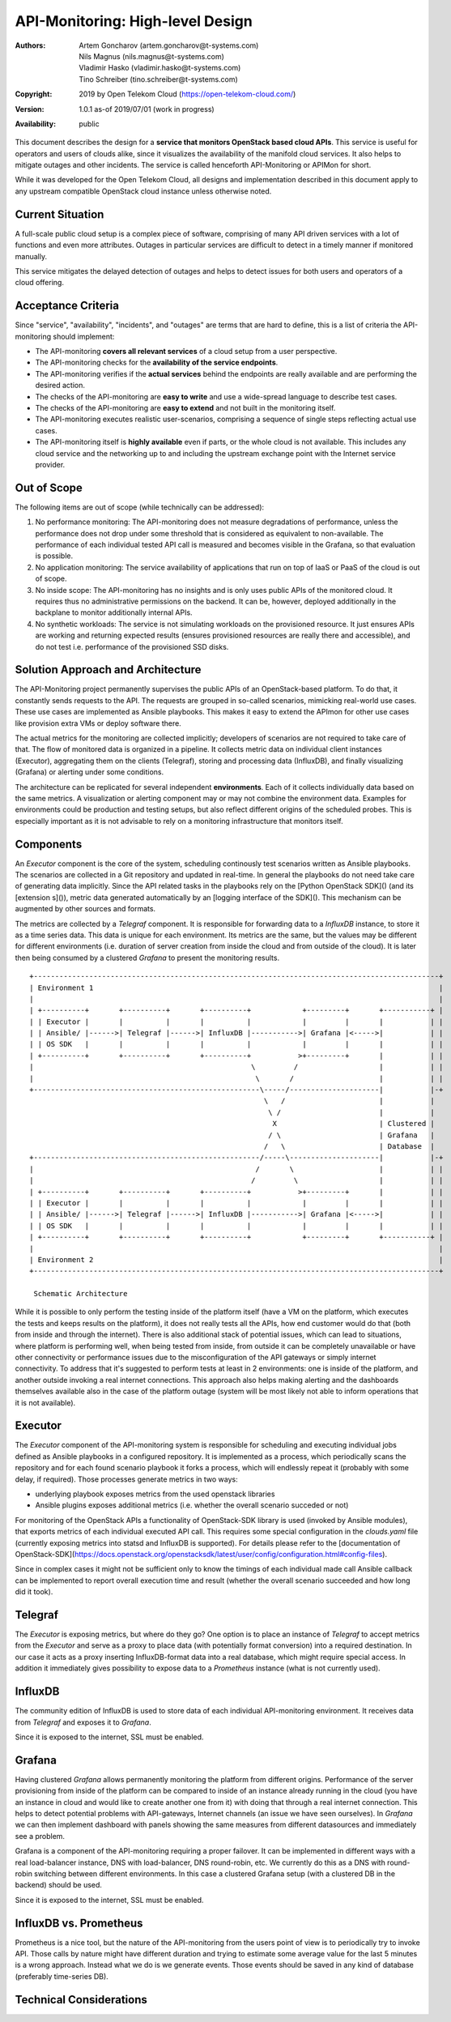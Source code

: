 API-Monitoring: High-level Design
=================================

:Authors:
    Artem Goncharov (artem.goncharov@t-systems.com);
    Nils Magnus (nils.magnus@t-systems.com);
    Vladimir Hasko (vladimir.hasko@t-systems.com);
    Tino Schreiber (tino.schreiber@t-systems.com)
:Copyright: 2019 by Open Telekom Cloud (https://open-telekom-cloud.com/)
:Version: 1.0.1 as-of 2019/07/01 (work in progress)
:Availability: public

This document describes the design for a **service that monitors OpenStack based
cloud APIs**. This service is useful for operators and users of clouds alike,
since it visualizes the availability of the manifold cloud services. It also helps
to mitigate outages and other incidents. The service is called henceforth
API-Monitoring or APIMon for short.

While it was developed for the Open Telekom Cloud, all designs and
implementation described in this document apply to any upstream compatible
OpenStack cloud instance unless otherwise noted.


Current Situation
-----------------

A full-scale public cloud setup is a complex piece of software, comprising of
many API driven services with a lot of functions and even more attributes.
Outages in particular services are difficult to detect in a timely manner if
monitored manually.

This service mitigates the delayed detection of outages and helps to detect
issues for both users and operators of a cloud offering.


Acceptance Criteria
-------------------

Since "service", "availability", "incidents", and "outages" are terms that are
hard to define, this is a list of criteria the API-monitoring should implement:

* The API-monitoring **covers all relevant services** of a cloud setup from a
  user perspective.
* The API-monitoring checks for the **availability of the service endpoints**.
* The API-monitoring verifies if the **actual services** behind the endpoints
  are really available and are performing the desired action.
* The checks of the API-monitoring are **easy to write** and use a wide-spread
  language to describe test cases.
* The checks of the API-monitoring are **easy to extend** and not built in the
  monitoring itself.
* The API-monitoring executes realistic user-scenarios, comprising a sequence
  of single steps reflecting actual use cases.
* The API-monitoring itself is **highly available** even if parts, or the whole
  cloud is not available. This includes any cloud service and the networking up
  to and including the upstream exchange point with the Internet service
  provider.


Out of Scope
------------

The following items are out of scope (while technically can be addressed):

#. No performance monitoring: The API-monitoring does not measure degradations
   of performance, unless the performance does not drop under some threshold
   that is considered as equivalent to non-available. The performance of each
   individual tested API call is measured and becomes visible in the Grafana,
   so that evaluation is possible.
#. No application monitoring: The service availability of applications
   that run on top of IaaS or PaaS of the cloud is out of scope.
#. No inside scope: The API-monitoring has no insights and is only uses public
   APIs of the monitored cloud. It requires thus no administrative permissions
   on the backend. It can be, however, deployed additionally in the backplane
   to monitor additionally internal APIs.
#. No synthetic workloads: The service is not simulating workloads on the
   provisioned resource. It just ensures APIs are working and returning
   expected results (ensures provisioned resources are really there and
   accessible), and do not test i.e. performance of the provisioned SSD disks.


Solution Approach and Architecture
----------------------------------

The API-Monitoring project permanently supervises the public APIs of an
OpenStack-based platform. To do that, it constantly sends requests to the API.
The requests are grouped in so-called scenarios, mimicking real-world use cases.
These use cases are implemented as Ansible playbooks. This makes it easy to
extend the APImon for other use cases like provision extra VMs or deploy
software there.

The actual metrics for the monitoring are collected implicitly; developers of
scenarios are not required to take care of that. The flow of monitored data
is organized in a pipeline. It collects metric data on individual client
instances (Executor), aggregating them on the clients (Telegraf), storing
and processing data (InfluxDB), and finally visualizing (Grafana) or
alerting under some conditions.

The architecture can be replicated for several independent **environments**. Each
of it collects individually data based on the same metrics. A visualization or
alerting component may or may not combine the environment data. Examples for
environments could be production and testing setups, but also reflect different
origins of the scheduled probes. This is especially important as it is not
advisable to rely on a monitoring infrastructure that monitors itself.


Components
----------

An `Executor` component is the core of the system, scheduling continously test
scenarios written as Ansible playbooks. The scenarios are collected in a Git
repository and updated in real-time. In general the playbooks do not need take
care of generating data implicitly. Since the API related tasks in the playbooks
rely on the [Python OpenStack SDK]() (and its [extension s]()), metric data
generated automatically by an [logging interface of the SDK](). This mechanism can
be augmented by other sources and formats. 

The metrics are collected by a `Telegraf` component. It is responsible for
forwarding data to a `InfluxDB` instance, to store it as a time series data.
This data is unique for each environment. Its metrics are the same, but the
values may be different for different environments (i.e. duration of server
creation from inside the cloud and from outside of the cloud). It is later then
being consumed by a clustered `Grafana` to present the monitoring results.

::

   +-----------------------------------------------------------------------------------------------+
   | Environment 1                                                                                 |
   |                                                                                               |
   | +----------+       +----------+       +----------+            +---------+       +-----------+ |
   | | Executor |       |          |       |          |            |         |       |           | |
   | | Ansible/ |------>| Telegraf |------>| InfluxDB |----------->| Grafana |<----->|           | |
   | | OS SDK   |       |          |       |          |            |         |       |           | |
   | +----------+       +----------+       +----------+           >+---------+       |           | |
   |                                                   \         /                   |           | |
   |                                                    \       /                    |           | |
   +-----------------------------------------------------\-----/---------------------|           |-+
                                                          \   /                      |           |  
                                                           \ /                       |           |  
                                                            X                        | Clustered |  
                                                           / \                       | Grafana   |  
                                                          /   \                      | Database  |  
   +-----------------------------------------------------/-----\---------------------|           |-+
   |                                                    /       \                    |           | |
   |                                                   /         \                   |           | |
   | +----------+       +----------+       +----------+           >+---------+       |           | |
   | | Executor |       |          |       |          |            |         |       |           | |
   | | Ansible/ |------>| Telegraf |------>| InfluxDB |----------->| Grafana |<----->|           | |
   | | OS SDK   |       |          |       |          |            |         |       |           | |
   | +----------+       +----------+       +----------+            +---------+       +-----------+ |
   |                                                                                               |
   | Environment 2                                                                                 |
   +-----------------------------------------------------------------------------------------------+

    Schematic Architecture

While it is possible to only perform the testing inside of the platform itself
(have a VM on the platform, which executes the tests and keeps results on the
platform), it does not really tests all the APIs, how end customer would do
that (both from inside and through the internet). There is also additional
stack of potential issues, which can lead to situations, where platform is
performing well, when being tested from inside, from outside it can be
completely unavailable or have other connectivity or performance issues due to
the misconfiguration of the API gateways or simply internet connectivity. To
address that it's suggested to perform tests at least in 2 environments: one
is inside of the platform, and another outside invoking a real internet
connections. This approach also helps making alerting and the dashboards
themselves available also in the case of the platform outage (system will be
most likely not able to inform operations that it is not available).


Executor
--------

The `Executor` component of the API-monitoring system is responsible for
scheduling and executing individual jobs defined as Ansible playbooks in a
configured repository. It is implemented as a process, which periodically scans
the repository and for each found scenario playbook it forks a process, which
will endlessly repeat it (probably with some delay, if required). Those
processes generate metrics in two ways:

- underlying playbook exposes metrics from the used openstack libraries
- Ansible plugins exposes additional metrics (i.e. whether the overall
  scenario succeded or not)

For monitoring of the OpenStack APIs a functionality of OpenStack-SDK library
is used (invoked by Ansible modules), that exports metrics of each individual
executed API call. This requires some special configuration in the
`clouds.yaml` file (currently exposing metrics into statsd and InfluxDB is
supported). For details please refer to the [documentation of
OpenStack-SDK](https://docs.openstack.org/openstacksdk/latest/user/config/configuration.html#config-files).

Since in complex cases it might not be sufficient only to know the timings of
each individual made call Ansible callback can be implemented to report overall
execution time and result (whether the overall scenario succeeded and how long
did it took).


Telegraf
--------

The `Executor` is exposing metrics, but where do they go? One option is to
place an instance of `Telegraf` to accept metrics from the `Executor` and serve
as a proxy to place data (with potentially format conversion) into a required
destination. In our case it acts as a proxy inserting InfluxDB-format data into
a real database, which might require special access. In addition it immediately
gives possibility to expose data to a `Prometheus` instance (what is not
currently used).


InfluxDB
--------

The community edition of InfluxDB is used to store data of each individual
API-monitoring environment. It receives data from `Telegraf` and exposes it to
`Grafana`.

Since it is exposed to the internet, SSL must be enabled.


Grafana
-------

Having clustered `Grafana` allows permanently monitoring the platform from
different origins. Performance of the server provisioning from inside of the
platform can be compared to inside of an instance already running in the cloud
(you have an instance in cloud and would like to create another one from it)
with doing that through a real internet connection. This helps to detect
potential problems with API-gateways, Internet channels (an issue we have seen
ourselves). In `Grafana` we can then implement dashboard with panels showing
the same measures from different datasources and immediately see a problem.

Grafana is a component of the API-monitoring requiring a proper failover. It
can be implemented in different ways with a real load-balancer instance, DNS
with load-balancer, DNS round-robin, etc. We currently do this as a DNS with
round-robin switching between different environments. In this case a clustered
Grafana setup (with a clustered DB in the backend) should be used.

Since it is exposed to the internet, SSL must be enabled.


InfluxDB vs. Prometheus
-----------------------

Prometheus is a nice tool, but the nature of the API-monitoring from the users
point of view is to periodically try to invoke API. Those calls by nature might
have different duration and trying to estimate some average value for the last
5 minutes is a wrong approach. Instead what we do is we generate events. Those
events should be saved in any kind of database (preferably time-series DB).


Technical Considerations
------------------------
